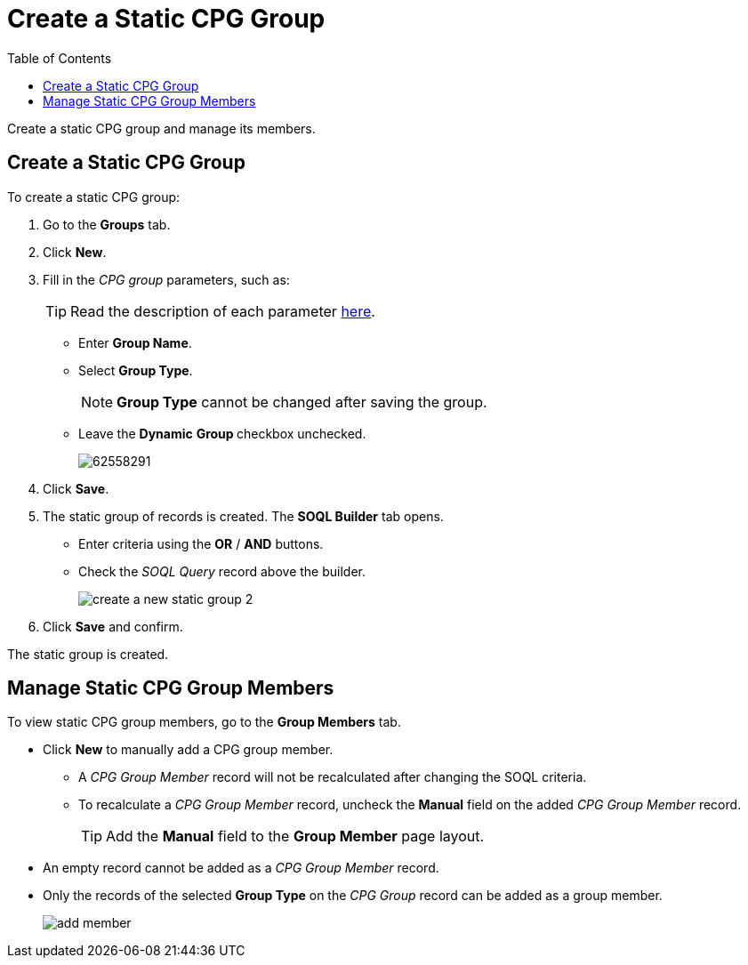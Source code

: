 = Create a Static CPG Group
:toc:

Create a static CPG group and manage its members.

[[h2_411285314]]
== Create a Static CPG Group

To create a static CPG group:

. Go to the *Groups* tab.
. Click *New*.
. Fill in the _CPG group_ parameters, such as:
+
[TIP]
====
Read the description of each parameter xref:./ref-guide/cpg-group-field-reference.adoc[here].
====
* Enter *Group Name*.
* Select *Group Type*.
+
[NOTE]
====
*Group Type* cannot be changed after saving the group.
====
* Leave the *Dynamic* **Group **checkbox unchecked.
+
image:62558291.png[]
. Click *Save*.
. The static group of records is created. The *SOQL Builder* tab opens.
* Enter criteria using the *OR* / *AND* buttons.
* Check the _SOQL Query_ record above the builder.
+
image:create-a-new-static-group_2.png[]
. Click *Save* and confirm.

The static group is created.

[[h2_1766846133]]
== Manage Static CPG Group Members

To view static CPG group members, go to the *Group Members* tab.

* Click *New* to manually add a CPG group member.
** A _CPG Group Member_ record will not be recalculated after changing the SOQL criteria.
** To recalculate a __CPG Group Member __record, uncheck the *Manual* field on the added _CPG Group Member_ record.
+
[TIP]
====
Add the *Manual* field to the *Group Member* page layout.
====
* An empty record cannot be added as a _CPG Group Member_ record.
* Only the records of the selected *Group Type* on the _CPG Group_ record can be added as a group member.
+
image:add_member.png[]
